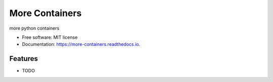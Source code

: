 ===============
More Containers
===============


.. image:: https://img.shields.io/pypi/v/more-containers.svg
        :target: https://pypi.python.org/pypi/more-containers

.. image:: https://img.shields.io/travis/leaprovenzano/more-containers.svg
        :target: https://travis-ci.org/leaprovenzano/more-containers

.. image:: https://readthedocs.org/projects/more-containers/badge/?version=latest
        :target: https://more-containers.readthedocs.io/en/latest/?badge=latest
        :alt: Documentation Status


.. image:: https://pyup.io/repos/github/leaprovenzano/more-containers/shield.svg
     :target: https://pyup.io/repos/github/leaprovenzano/more-containers/
     :alt: Updates



more python containers


* Free software: MIT license
* Documentation: https://more-containers.readthedocs.io.


Features
--------

* TODO

